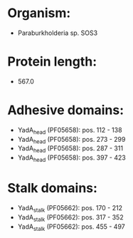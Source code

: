 * Organism:
- Paraburkholderia sp. SOS3
* Protein length:
- 567.0
* Adhesive domains:
- YadA_head (PF05658): pos. 112 - 138
- YadA_head (PF05658): pos. 273 - 299
- YadA_head (PF05658): pos. 287 - 311
- YadA_head (PF05658): pos. 397 - 423
* Stalk domains:
- YadA_stalk (PF05662): pos. 170 - 212
- YadA_stalk (PF05662): pos. 317 - 352
- YadA_stalk (PF05662): pos. 455 - 497

